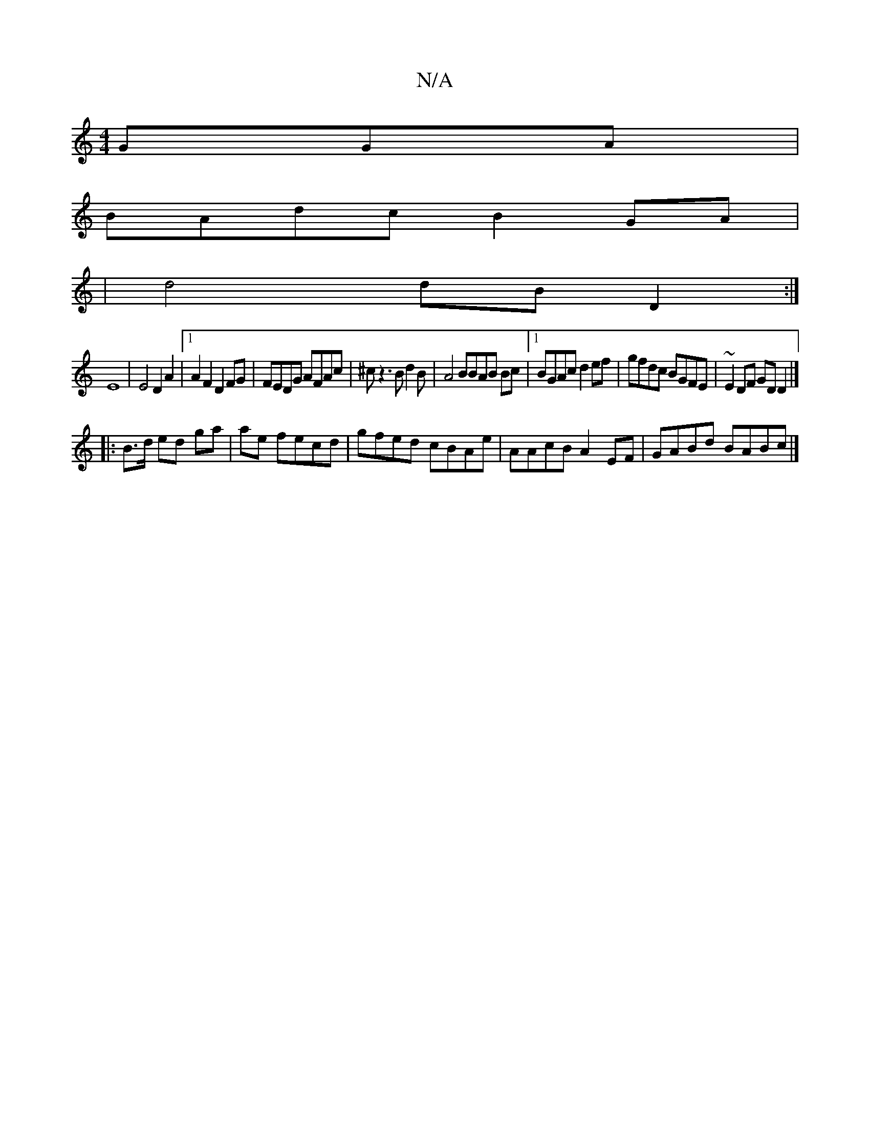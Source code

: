 X:1
T:N/A
M:4/4
R:N/A
K:Cmajor
GGA|
BAdc B2GA|
|d4 dB D2:|
E8|E4 D2A2|1 A2 F2 D2FG|FEDG AFAc|^cz3Bd2B|A4 BBAB Bc|1 BGAc d2ef|gfdc BGFE|~E2 DF GD D2|]
|: B>d ed ga | ae fecd | gfed cBAe | AAcB A2 EF |GABd BABc|]

|: dBG FED EAC D3:|